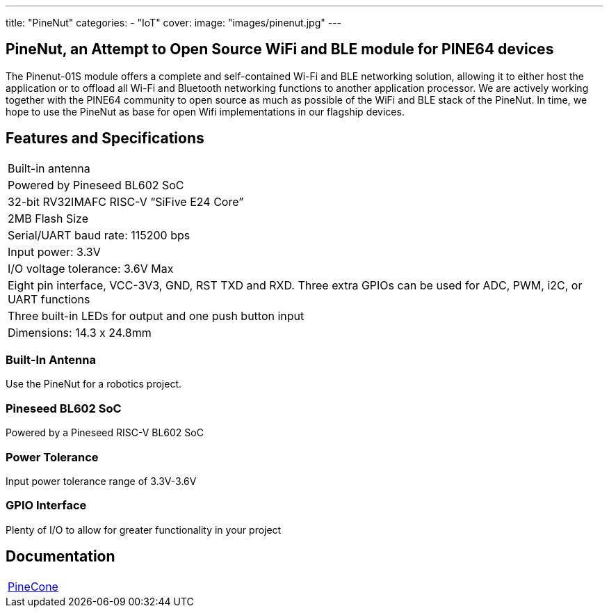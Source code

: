 ---
title: "PineNut"
categories: 
  - "IoT"
cover: 
  image: "images/pinenut.jpg"
---

== PineNut, an Attempt to Open Source WiFi and BLE module for PINE64 devices

The Pinenut-01S module offers a complete and self-contained Wi-Fi and BLE networking solution, allowing it to either host the application or to offload all Wi-Fi and Bluetooth networking functions to another application processor. We are actively working together with the PINE64 community to open source as much as possible of the WiFi and BLE stack of the PineNut. In time, we hope to use the PineNut as base for open Wifi implementations in our flagship devices.

== Features and Specifications

[cols="1"]
|===
| Built-in antenna
| Powered by Pineseed BL602 SoC
| 32-bit RV32IMAFC RISC-V “SiFive E24 Core”
| 2MB Flash Size
| Serial/UART baud rate: 115200 bps
| Input power: 3.3V
| I/O voltage tolerance: 3.6V Max
| Eight pin interface, VCC-3V3, GND, RST TXD and RXD. Three extra GPIOs can be used for ADC, PWM, i2C, or UART functions
| Three built-in LEDs for output and one push button input
| Dimensions: 14.3 x 24.8mm
|===


=== Built-In Antenna

Use the PineNut for a robotics project.

=== Pineseed BL602 SoC

Powered by a Pineseed RISC-V BL602 SoC

=== Power Tolerance

Input power tolerance range of 3.3V-3.6V

=== GPIO Interface

Plenty of I/O to allow for greater functionality in your project


== Documentation

[cols="1"]
|===

| link:/documentation/PineCone/[PineCone]

|===
